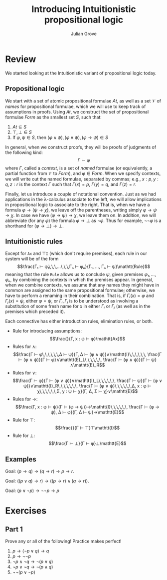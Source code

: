 #+html_head: <link rel="stylesheet" type="text/css" href="../../htmlize.css"/>
#+html_head: <link rel="stylesheet" type="text/css" href="../../readtheorg.css"/>
#+html_head: <script src="../../jquery.min.js"></script>
#+html_head: <script src="../../bootstrap.min.js"></script>
#+html_head: <script type="text/javascript" src="../../readtheorg.js"></script>

#+Author: Julian Grove
#+Title: Introducing Intuitionistic propositional logic

* Review
  We started looking at the Intuitionistic variant of propositional logic today.
  
** Propositional logic
   We start with a set of atomic propositional formulae $At$, as well as a set
   $\mathcal{V}$ of /names/ for propositional formulae, which we will use to keep
   track of assumptions in proofs. Using $At$, we construct the set of
   propositional formulae $Form$ as the smallest set $S$, such that:
   1. $At ⊆ S$
   2. $⊤, ⊥ ∈ S$
   3. If $φ, ψ ∈ S$, then $(φ ∧ ψ), (φ ∨ ψ), (φ → ψ) ∈ S$

   In general, when we construct proofs, they will be proofs of judgments of the
   following kind:
   $$Γ ⊢ φ$$
   where $Γ$, called a /context/, is a set of /named/ formulae (or equivalently, a
   partial function from $\mathcal{V}$ to $Form$), and $φ ∈ Form$. When we
   specify contexts, we will write out the named formulae, separated by commas;
   e.g., $x : p, y : q, z : r$ is the context $Γ$ such that $Γ(x) = p$, $Γ(y) =
   q$, and $Γ(z) = r$.

   Finally, let us introduce a couple of notational convention. Just as we had
   applications in the λ-calculus associate to the left, we will allow
   implications in propositional logic to associate to the right. That is, when
   we have a formula $φ → (ψ → χ)$, we leave off the parentheses, writing simply
   $φ → ψ → χ$. In case we have $(φ → ψ) → χ$, we leave them on. In addition, we
   will abbreviate (for any $φ$) the formula $φ → ⊥$ as $¬φ$. Thus for example,
   $¬¬φ$ is a shorthand for $(φ → ⊥) → ⊥$.

** Intuitionistic rules
   Except for $\mathtt{Ax}$ and $⊤\mathtt{I}$ (which don't require premises),
   each rule in our system will be of the form
   $$\frac{Γ₁ ⊢ φ₁\,\,\,...\,\,\,Γₙ ⊢ φₙ}{Γ₁, ..., Γₙ ⊢ ψ}\mathtt{Rule}$$
   meaning that the rule $\mathtt{Rule}$ allows us to conclude $ψ$, given
   premises $φ₁, ..., φₙ$, by combining the contexts in which the premises
   appear. In general, when we combine contexts, we assume that any names they
   might have in common are assigned to the same propositional formulae;
   otherwise, we have to perform a renaming in their combination. That is, if
   $Γᵢ(x) = φ$ and $Γⱼ(x) = ψ$, either $φ = ψ$, or $Γᵢ, Γⱼ$ is to be understood
   as involving a substitution of some fresh name for $x$ in either $Γᵢ$ or $Γⱼ$
   (as well as in the premises which preceded it).
   
   Each connective has either introduction rules, elimination rules, or both.
   * Rule for introducing assumptions:
     $$\frac{}{Γ, x : φ ⊢ φ}\mathtt{Ax}$$
   * Rules for $∧$:
     $$\frac{Γ ⊢ φ\,\,\,\,\,\,Δ ⊢ ψ}{Γ, Δ ⊢ (φ ∧ ψ)}∧\mathtt{I}\,\,\,\,\,\,
     \frac{Γ ⊢ (φ ∧ ψ)}{Γ ⊢ φ}∧\mathtt{E}_L\,\,\,\,\,\,
     \frac{Γ ⊢ (φ ∧ ψ)}{Γ ⊢ ψ}∧\mathtt{E}_R$$
   * Rules for $∨$:
     $$\frac{Γ ⊢ φ}{Γ ⊢ (φ ∨ ψ)}∨\mathtt{I}_L\,\,\,\,\,\,
     \frac{Γ ⊢ ψ}{Γ ⊢ (φ ∨ ψ)}∨\mathtt{I}_R\,\,\,\,\,\,\,
     \frac{Γ ⊢ (φ ∨ ψ)\,\,\,\,\,\,Δ, x : φ ⊢ χ\,\,\,\,\,\,Σ, y : ψ ⊢ χ}{Γ, Δ, Σ
     ⊢ χ}∨\mathtt{E}$$
   * Rules for $→$:
     $$\frac{Γ, x : φ ⊢ ψ}{Γ ⊢ (φ → ψ)}→\mathtt{I}\,\,\,\,\,\,
     \frac{Γ ⊢ (φ → ψ), Δ ⊢ φ}{Γ, Δ ⊢ ψ}→\mathtt{E}$$
   * Rule for $⊤$:
     $$\frac{}{Γ ⊢ ⊤}⊤\mathtt{I}$$
   * Rule for $⊥$:
      $$\frac{Γ ⊢ ⊥}{Γ ⊢ φ}⊥\mathtt{E}$$

** Examples
   Goal: $(p → q) → (q → r) → p → r$.
   [[./1.png]]

   Goal: $((p ∨ q) → r) → ((p → r) ∧ (q → r))$.
   [[./2.png]]

   Goal: $(p ∨ ¬p) → ¬¬p → p$
   [[./3.png]]

* Exercises
** Part 1
   Prove any or all of the following! Practice makes perfect!
   1. $p → (¬p ∨ q) → q$
   2. $p → ¬¬p$
   3. $¬p ∧ ¬q → ¬(p ∨ q)$
   4. $¬p ∨ ¬q → ¬(p ∧ q)$
   5. $¬¬(p ∨ ¬p)$
 
